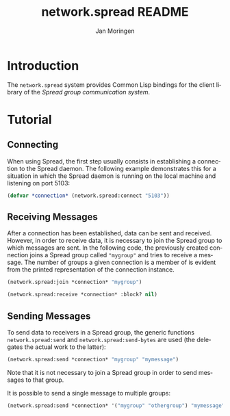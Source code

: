 #+TITLE:       network.spread README
#+AUTHOR:      Jan Moringen
#+EMAIL:       jmoringe@techfak.uni-bielefeld.de
#+DESCRIPTION:
#+KEYWORDS:    network,communication,spread,multicast,bindings
#+LANGUAGE:    en

* Introduction
  The =network.spread= system provides Common Lisp bindings for the
  client library of the [[www.spread.org][Spread group communication system]].
* Tutorial
** Connecting
   When using Spread, the first step usually consists in establishing
   a connection to the Spread daemon. The following example
   demonstrates this for a situation in which the Spread daemon is
   running on the local machine and listening on port 5103:
#+BEGIN_SRC lisp
(defvar *connection* (network.spread:connect "5103"))
#+END_SRC
** Receiving Messages
   After a connection has been established, data can be sent and
   received. However, in order to receive data, it is necessary to
   join the Spread group to which messages are sent. In the following
   code, the previously created connection joins a Spread group called
   ="mygroup"= and tries to receive a message. The number of groups a
   given connection is a member of is evident from the printed
   representation of the connection instance.
#+BEGIN_SRC lisp
(network.spread:join *connection* "mygroup")

(network.spread:receive *connection* :block? nil)
#+END_SRC
** Sending Messages
   To send data to receivers in a Spread group, the generic functions
   =network.spread:send= and =network.spread:send-bytes= are used (the
   delegates the actual work to the latter):
#+BEGIN_SRC lisp
(network.spread:send *connection* "mygroup" "mymessage")
#+END_SRC
   Note that it is not necessary to join a Spread group in order to
   send messages to that group.

   It is possible to send a single message to multiple groups:
#+BEGIN_SRC lisp
(network.spread:send *connection* '("mygroup" "othergroup") "mymessage")
#+END_SRC
* Settings :noexport:

#+OPTIONS: H:2 num:t toc:t \n:nil @:t ::t |:t ^:t -:t f:t *:t <:t
#+OPTIONS: TeX:t LaTeX:t skip:nil d:nil todo:t pri:nil tags:not-in-toc
